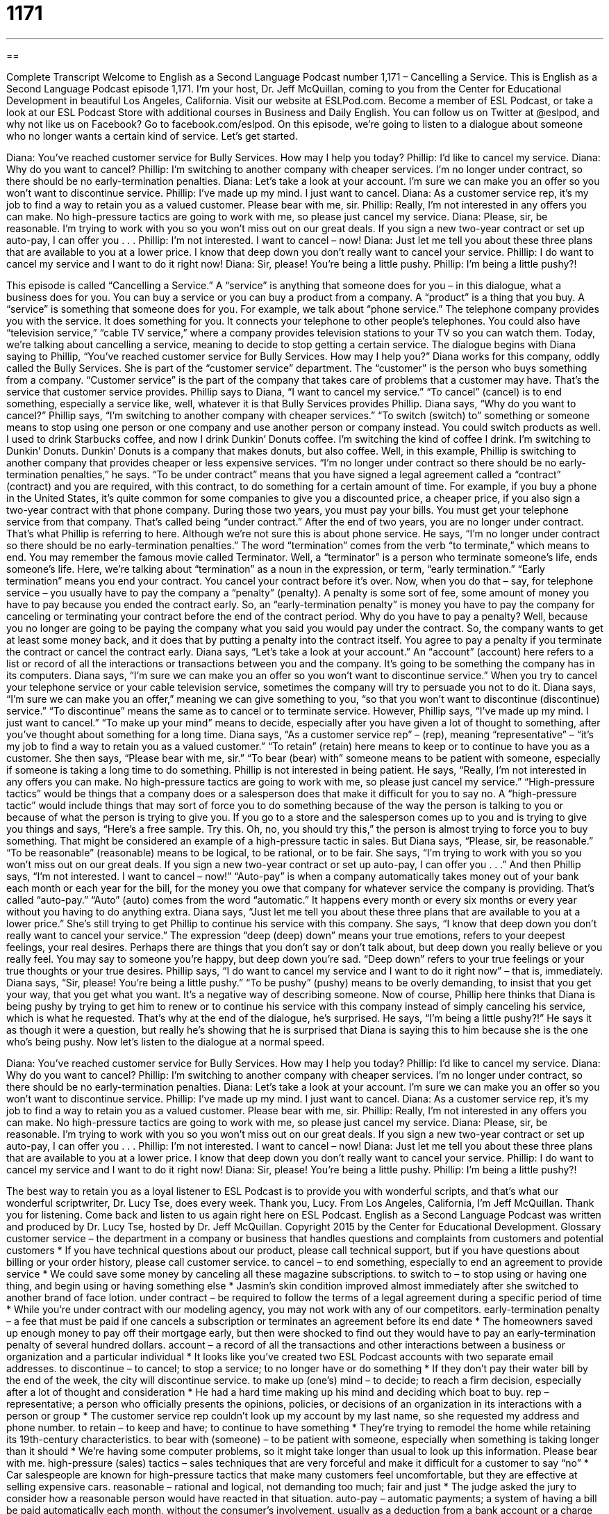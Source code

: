 = 1171
:toc: left
:toclevels: 3
:sectnums:
:stylesheet: ../../../myAdocCss.css

'''

== 

Complete Transcript
Welcome to English as a Second Language Podcast number 1,171 – Cancelling a Service.
This is English as a Second Language Podcast episode 1,171. I’m your host, Dr. Jeff McQuillan, coming to you from the Center for Educational Development in beautiful Los Angeles, California.
Visit our website at ESLPod.com. Become a member of ESL Podcast, or take a look at our ESL Podcast Store with additional courses in Business and Daily English. You can follow us on Twitter at @eslpod, and why not like us on Facebook? Go to facebook.com/eslpod.
On this episode, we’re going to listen to a dialogue about someone who no longer wants a certain kind of service. Let’s get started.
[start of dialogue]
Diana: You’ve reached customer service for Bully Services. How may I help you today?
Phillip: I’d like to cancel my service.
Diana: Why do you want to cancel?
Phillip: I’m switching to another company with cheaper services. I’m no longer under contract, so there should be no early-termination penalties.
Diana: Let’s take a look at your account. I’m sure we can make you an offer so you won’t want to discontinue service.
Phillip: I’ve made up my mind. I just want to cancel.
Diana: As a customer service rep, it’s my job to find a way to retain you as a valued customer. Please bear with me, sir.
Phillip: Really, I’m not interested in any offers you can make. No high-pressure tactics are going to work with me, so please just cancel my service.
Diana: Please, sir, be reasonable. I’m trying to work with you so you won’t miss out on our great deals. If you sign a new two-year contract or set up auto-pay, I can offer you . . .
Phillip: I’m not interested. I want to cancel – now!
Diana: Just let me tell you about these three plans that are available to you at a lower price. I know that deep down you don’t really want to cancel your service.
Phillip: I do want to cancel my service and I want to do it right now!
Diana: Sir, please! You’re being a little pushy.
Phillip: I’m being a little pushy?!
[end of dialogue]
This episode is called “Cancelling a Service.” A “service” is anything that someone does for you – in this dialogue, what a business does for you. You can buy a service or you can buy a product from a company. A “product” is a thing that you buy. A “service” is something that someone does for you. For example, we talk about “phone service.” The telephone company provides you with the service. It does something for you. It connects your telephone to other people’s telephones. You could also have “television service,” “cable TV service,” where a company provides television stations to your TV so you can watch them.
Today, we’re talking about cancelling a service, meaning to decide to stop getting a certain service. The dialogue begins with Diana saying to Phillip, “You’ve reached customer service for Bully Services. How may I help you?” Diana works for this company, oddly called the Bully Services. She is part of the “customer service” department.
The “customer” is the person who buys something from a company. “Customer service” is the part of the company that takes care of problems that a customer may have. That’s the service that customer service provides. Phillip says to Diana, “I want to cancel my service.” “To cancel” (cancel) is to end something, especially a service like, well, whatever it is that Bully Services provides Phillip.
Diana says, “Why do you want to cancel?” Phillip says, “I’m switching to another company with cheaper services.” “To switch (switch) to” something or someone means to stop using one person or one company and use another person or company instead. You could switch products as well. I used to drink Starbucks coffee, and now I drink Dunkin’ Donuts coffee. I’m switching the kind of coffee I drink. I’m switching to Dunkin’ Donuts. Dunkin’ Donuts is a company that makes donuts, but also coffee.
Well, in this example, Phillip is switching to another company that provides cheaper or less expensive services. “I’m no longer under contract so there should be no early-termination penalties,” he says. “To be under contract” means that you have signed a legal agreement called a “contract” (contract) and you are required, with this contract, to do something for a certain amount of time.
For example, if you buy a phone in the United States, it’s quite common for some companies to give you a discounted price, a cheaper price, if you also sign a two-year contract with that phone company. During those two years, you must pay your bills. You must get your telephone service from that company. That’s called being “under contract.” After the end of two years, you are no longer under contract. That’s what Phillip is referring to here. Although we’re not sure this is about phone service.
He says, “I’m no longer under contract so there should be no early-termination penalties.” The word “termination” comes from the verb “to terminate,” which means to end. You may remember the famous movie called Terminator. Well, a “terminator” is a person who terminate someone’s life, ends someone’s life. Here, we’re talking about “termination” as a noun in the expression, or term, “early termination.” “Early termination” means you end your contract. You cancel your contract before it’s over.
Now, when you do that – say, for telephone service – you usually have to pay the company a “penalty” (penalty). A penalty is some sort of fee, some amount of money you have to pay because you ended the contract early. So, an “early-termination penalty” is money you have to pay the company for canceling or terminating your contract before the end of the contract period.
Why do you have to pay a penalty? Well, because you no longer are going to be paying the company what you said you would pay under the contract. So, the company wants to get at least some money back, and it does that by putting a penalty into the contract itself. You agree to pay a penalty if you terminate the contract or cancel the contract early. Diana says, “Let’s take a look at your account.” An “account” (account) here refers to a list or record of all the interactions or transactions between you and the company. It’s going to be something the company has in its computers.
Diana says, “I’m sure we can make you an offer so you won’t want to discontinue service.” When you try to cancel your telephone service or your cable television service, sometimes the company will try to persuade you not to do it. Diana says, “I’m sure we can make you an offer,” meaning we can give something to you, “so that you won’t want to discontinue (discontinue) service.” “To discontinue” means the same as to cancel or to terminate service.
However, Phillip says, “I’ve made up my mind. I just want to cancel.” “To make up your mind” means to decide, especially after you have given a lot of thought to something, after you’ve thought about something for a long time. Diana says, “As a customer service rep” – (rep), meaning “representative” – “it’s my job to find a way to retain you as a valued customer.” “To retain” (retain) here means to keep or to continue to have you as a customer.
She then says, “Please bear with me, sir.” “To bear (bear) with” someone means to be patient with someone, especially if someone is taking a long time to do something. Phillip is not interested in being patient. He says, “Really, I’m not interested in any offers you can make. No high-pressure tactics are going to work with me, so please just cancel my service.” “High-pressure tactics” would be things that a company does or a salesperson does that make it difficult for you to say no.
A “high-pressure tactic” would include things that may sort of force you to do something because of the way the person is talking to you or because of what the person is trying to give you. If you go to a store and the salesperson comes up to you and is trying to give you things and says, “Here’s a free sample. Try this. Oh, no, you should try this,” the person is almost trying to force you to buy something. That might be considered an example of a high-pressure tactic in sales.
But Diana says, “Please, sir, be reasonable.” “To be reasonable” (reasonable) means to be logical, to be rational, or to be fair. She says, “I’m trying to work with you so you won’t miss out on our great deals. If you sign a new two-year contract or set up auto-pay, I can offer you . . .” And then Phillip says, “I’m not interested. I want to cancel – now!”
“Auto-pay” is when a company automatically takes money out of your bank each month or each year for the bill, for the money you owe that company for whatever service the company is providing. That’s called “auto-pay.” “Auto” (auto) comes from the word “automatic.” It happens every month or every six months or every year without you having to do anything extra. Diana says, “Just let me tell you about these three plans that are available to you at a lower price.”
She’s still trying to get Phillip to continue his service with this company. She says, “I know that deep down you don’t really want to cancel your service.” The expression “deep (deep) down” means your true emotions, refers to your deepest feelings, your real desires. Perhaps there are things that you don’t say or don’t talk about, but deep down you really believe or you really feel. You may say to someone you’re happy, but deep down you’re sad. “Deep down” refers to your true feelings or your true thoughts or your true desires.
Phillip says, “I do want to cancel my service and I want to do it right now” – that is, immediately. Diana says, “Sir, please! You’re being a little pushy.” “To be pushy” (pushy) means to be overly demanding, to insist that you get your way, that you get what you want. It’s a negative way of describing someone.
Now of course, Phillip here thinks that Diana is being pushy by trying to get him to renew or to continue his service with this company instead of simply canceling his service, which is what he requested. That’s why at the end of the dialogue, he’s surprised. He says, “I’m being a little pushy?!” He says it as though it were a question, but really he’s showing that he is surprised that Diana is saying this to him because she is the one who’s being pushy.
Now let’s listen to the dialogue at a normal speed.
[start of dialogue]
Diana: You’ve reached customer service for Bully Services. How may I help you today?
Phillip: I’d like to cancel my service.
Diana: Why do you want to cancel?
Phillip: I’m switching to another company with cheaper services. I’m no longer under contract, so there should be no early-termination penalties.
Diana: Let’s take a look at your account. I’m sure we can make you an offer so you won’t want to discontinue service.
Phillip: I’ve made up my mind. I just want to cancel.
Diana: As a customer service rep, it’s my job to find a way to retain you as a valued customer. Please bear with me, sir.
Phillip: Really, I’m not interested in any offers you can make. No high-pressure tactics are going to work with me, so please just cancel my service.
Diana: Please, sir, be reasonable. I’m trying to work with you so you won’t miss out on our great deals. If you sign a new two-year contract or set up auto-pay, I can offer you . . .
Phillip: I’m not interested. I want to cancel – now!
Diana: Just let me tell you about these three plans that are available to you at a lower price. I know that deep down you don’t really want to cancel your service.
Phillip: I do want to cancel my service and I want to do it right now!
Diana: Sir, please! You’re being a little pushy.
Phillip: I’m being a little pushy?!
[end of dialogue]
The best way to retain you as a loyal listener to ESL Podcast is to provide you with wonderful scripts, and that’s what our wonderful scriptwriter, Dr. Lucy Tse, does every week. Thank you, Lucy.
From Los Angeles, California, I’m Jeff McQuillan. Thank you for listening. Come back and listen to us again right here on ESL Podcast.
English as a Second Language Podcast was written and produced by Dr. Lucy Tse, hosted by Dr. Jeff McQuillan. Copyright 2015 by the Center for Educational Development.
Glossary
customer service – the department in a company or business that handles questions and complaints from customers and potential customers
* If you have technical questions about our product, please call technical support, but if you have questions about billing or your order history, please call customer service.
to cancel – to end something, especially to end an agreement to provide service
* We could save some money by canceling all these magazine subscriptions.
to switch to – to stop using or having one thing, and begin using or having something else
* Jasmin’s skin condition improved almost immediately after she switched to another brand of face lotion.
under contract – be required to follow the terms of a legal agreement during a specific period of time
* While you’re under contract with our modeling agency, you may not work with any of our competitors.
early-termination penalty – a fee that must be paid if one cancels a subscription or terminates an agreement before its end date
* The homeowners saved up enough money to pay off their mortgage early, but then were shocked to find out they would have to pay an early-termination penalty of several hundred dollars.
account – a record of all the transactions and other interactions between a business or organization and a particular individual
* It looks like you’ve created two ESL Podcast accounts with two separate email addresses.
to discontinue – to cancel; to stop a service; to no longer have or do something
* If they don’t pay their water bill by the end of the week, the city will discontinue service.
to make up (one’s) mind – to decide; to reach a firm decision, especially after a lot of thought and consideration
* He had a hard time making up his mind and deciding which boat to buy.
rep – representative; a person who officially presents the opinions, policies, or decisions of an organization in its interactions with a person or group
* The customer service rep couldn’t look up my account by my last name, so she requested my address and phone number.
to retain – to keep and have; to continue to have something
* They’re trying to remodel the home while retaining its 19th-century characteristics.
to bear with (someone) – to be patient with someone, especially when something is taking longer than it should
* We’re having some computer problems, so it might take longer than usual to look up this information. Please bear with me.
high-pressure (sales) tactics – sales techniques that are very forceful and make it difficult for a customer to say “no”
* Car salespeople are known for high-pressure tactics that make many customers feel uncomfortable, but they are effective at selling expensive cars.
reasonable – rational and logical, not demanding too much; fair and just
* The judge asked the jury to consider how a reasonable person would have reacted in that situation.
auto-pay – automatic payments; a system of having a bill be paid automatically each month, without the consumer’s involvement, usually as a deduction from a bank account or a charge to a credit card
* With auto-pay, you’ll never need to worry about mailing your payment on time each month – and you’ll save the cost of the envelope and stamp.
deep down – referring to one’s true desires, emotions, and feelings
* I know you’re frustrated with Jakob, but deep down, you know he’s doing these things for the right reasons.
pushy – overly assertive, insisting on one’s own opinion and/or demanding compliance from another person
* That saleswoman was so pushy, giving a dozen reasons why we should buy her product, and never listening to our objections.
Comprehension Questions
1. What does Diana mean when she says, “it’s my job to find a way to retain you as a valued customer”?
a) She is responsible for keeping Phillip as a customer.
b) She is responsible for making sure Phillip receives excellent customer service.
c) She is responsible for getting the most money out of Phillip.
2. Which of these phrases best describes a pushy person?
a) Unfocused and unsure
b) Persistent and insistent
c) Friendly and open-minded
Answers at bottom.
What Else Does It Mean?
account
The word “account,” in this podcast, means to a record of all the transactions and other interactions between a business or organization and a particular individual: “Once you sign the rental agreement, you’ll need to create an account in your name with each utility company.” At a bank or investment firm, an “account” refers to the arrangement where the institution holds fund for a particular investor or saver: “We have a checking account, a savings account, and another account specifically for college savings.” The phrase “on account of (something)” means because of something: “She wasn’t able to go on her vacation on account of her bad back.” Finally, the phrase “to take (something) into account” means to consider something when making a decision: “Do your calculations take into account extra money needed for higher winter heating bills?”
to bear with (one)
In this podcast, the phrase “to bear with (one)” means to be patient with someone, especially when something is taking longer than it should: “The doctor asked me to bear with him while he looked up my medical history.” The phrase “to not be able to bear (something)” means to be very upset and overwhelmed, unable to handle something: “In the past year, my parents and my uncle passed away. If anyone else in my family dies, I don’t think I’ll be able to bear it.” The phrase “to bear (something) in mind” means to remember something and consider it in the future: “I’ve heard your opinion and I’ll bear it in mind when we select the final candidates.” Finally, the phrase “to bear the costs” means to take responsibility for paying for something: “Who will bear the costs if this project fails?”
Culture Note
Cooling-off Periods
Sometimes “purchasers” (people who buy something) experience “buyer’s remorse,” or strong feelings of “regret” (wishing that one had not done something) about the purchase and a strong desire to “undo” (make it so that something never happened) the sale. The Federal Trade Commission (FTC) has a “cooling-off rule” that gives consumers three days to cancel certain sales. If the consumer changes his or her mind within 72 hours of the sale, he or she can cancel the service or return the product and request a full refund.
The cooling-off rule generally “applies” (affects; is relevant to) to sales made at a home or workplace, or at a temporary seller’s location. But it does not apply to home-based sales of less than $25 or other sales of less than $130, sales that are made online or over the phone, or products and services that are needed to “handle” (deal with; find a solution to) an emergency situation.
Some industries are “exempted from” (do not have to follow the rules of) the cooling-off rule. For example, the rule does not apply to transactions involving “real estate” (the sale of buildings and/or “property” (land)), insurance, and “securities” (investments). It also does not apply to “arts and crafts” (artistic objects made by hand, not manufactured in a factory) sold at fairs, malls, or schools.
The cooling-off rule might seem to be a “bad deal” (something that creates problems and is unfair) for the seller, but for some companies, it can be beneficial. When consumers have three days to “change their minds” (make a different decision), the purchase is associated with less “risk” (the likelihood of a problem). Since only some of the buyers will actually cancel the service, the company may actually make more sales and more money in the end.
Comprehension Answers
1 - a
2 - b